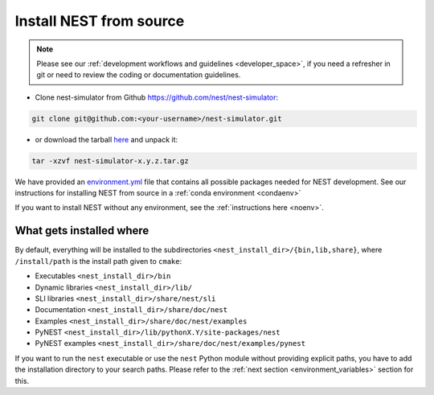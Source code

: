 .. _dev_install:

Install NEST from source
=========================


.. note::

    Please see our :ref:`development workflows and guidelines <developer_space>`, if you need
    a refresher in git or need to review the coding or documentation guidelines.



* Clone nest-simulator from Github `<https://github.com/nest/nest-simulator>`_:

.. code-block:: sh

   git clone git@github.com:<your-username>/nest-simulator.git


* or download the tarball `here <https://github.com/nest/nest-simulator/releases>`_ and unpack it:

.. code-block:: sh

    tar -xzvf nest-simulator-x.y.z.tar.gz



We have provided an `environment.yml <https://github.com/nest/nest-simulator/blob/master/environment.yml>`_
file that contains all possible packages needed for NEST development.
See our instructions for installing NEST from source in a :ref:`conda environment <condaenv>`


If you want to install NEST without any environment, see the :ref:`instructions here <noenv>`.

What gets installed where
-------------------------

By default, everything will be installed to the subdirectories ``<nest_install_dir>/{bin,lib,share}``, where
``/install/path`` is the install path given to ``cmake``:

- Executables ``<nest_install_dir>/bin``
- Dynamic libraries ``<nest_install_dir>/lib/``
- SLI libraries ``<nest_install_dir>/share/nest/sli``
- Documentation ``<nest_install_dir>/share/doc/nest``
- Examples ``<nest_install_dir>/share/doc/nest/examples``
- PyNEST ``<nest_install_dir>/lib/pythonX.Y/site-packages/nest``
- PyNEST examples ``<nest_install_dir>/share/doc/nest/examples/pynest``

If you want to run the ``nest`` executable or use the ``nest`` Python module without providing explicit paths, you
have to add the installation directory to your search paths.
Please refer to the :ref:`next section <environment_variables>` section for this.


